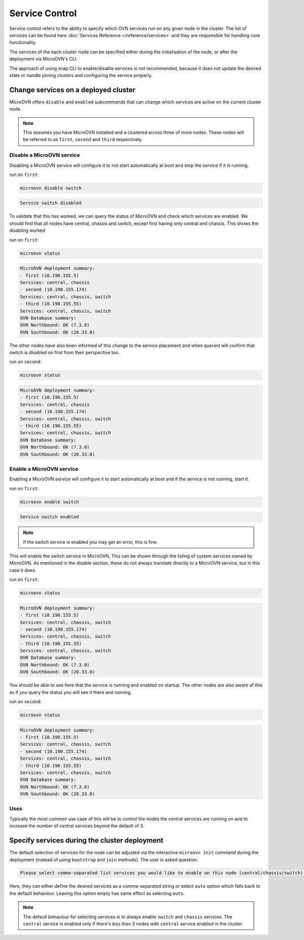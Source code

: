 ===============
Service Control
===============

Service control refers to the ability to specify which OVN services run
on any given node in the cluster. The list of services can be found here
:doc:`Services Reference </reference/services>` and they are responsible for
handling core functionality.

The services of the each cluster node can be specified either during the
initialisation of the node, or after the deployment via MicroOVN's CLI.

The approach of using snap CLI to enable/disable services is not recommended,
because it does not update the desired state or handle joining clusters and
configuring the service properly.

Change services on a deployed cluster
-------------------------------------

MicroOVN offers ``disable`` and ``enabled`` subcommands that can change which
services are active on the current cluster node.

.. note::

   This assumes you have MicroOVN installed and a clustered across three of more
   nodes. These nodes will be referred to as ``first``, ``second`` and ``third``
   respectively.

Disable a MicroOVN service
~~~~~~~~~~~~~~~~~~~~~~~~~~

Disabling a MicroOVN service will configure it to not start automatically at
boot and stop the service if it is running.

run on ``first``:

.. code-block:: none

   microovn disable switch

.. code-block:: none

   Service switch disabled

To validate that this has worked, we can query the status of MicroOVN and check
which services are enabled. We should find that all nodes have central, chassis
and switch, except first having only central and chassis. This shows the
disabling worked

run on ``first``:

.. code-block:: none

   microovn status

.. code-block:: none

   MicroOVN deployment summary:
   - first (10.190.155.5)
   Services: central, chassis
   - second (10.190.155.174)
   Services: central, chassis, switch
   - third (10.190.155.55)
   Services: central, chassis, switch
   OVN Database summary:
   OVN Northbound: OK (7.3.0)
   OVN Southbound: OK (20.33.0)

The other nodes have also been informed of this change to the service placement
and when queried will confirm that switch is disabled on first from their
perspective too.

run on ``second``:

.. code-block:: none

   microovn status

.. code-block:: none

   MicroOVN deployment summary:
   - first (10.190.155.5)
   Services: central, chassis
   - second (10.190.155.174)
   Services: central, chassis, switch
   - third (10.190.155.55)
   Services: central, chassis, switch
   OVN Database summary:
   OVN Northbound: OK (7.3.0)
   OVN Southbound: OK (20.33.0)


Enable a MicroOVN service
~~~~~~~~~~~~~~~~~~~~~~~~~

Enabling a MicroOVN service will configure it to start automatically at boot and
if the service is not running, start it.

run on ``first``:

.. code-block:: none

   microovn enable switch

.. code-block:: none

   Service switch enabled

.. note::

   If the switch service is enabled you may get an error, this is fine.

This will enable the switch service in MicroOVN, This can be shown through the
listing of system services owned by MicroOVN. As mentioned in the disable
section, these do not always translate directly to a MicroOVN service, but in
this case it does.

run on ``first``:

.. code-block:: none

   microovn status

.. code-block:: none

   MicroOVN deployment summary:
   - first (10.190.155.5)
   Services: central, chassis, switch
   - second (10.190.155.174)
   Services: central, chassis, switch
   - third (10.190.155.55)
   Services: central, chassis, switch
   OVN Database summary:
   OVN Northbound: OK (7.3.0)
   OVN Southbound: OK (20.33.0)

You should be able to see here that the service is running and enabled on
startup. The other nodes are also aware of this as if you query the status you
will see it there and running.

run on ``second``:

.. code-block:: none

   microovn status

.. code-block:: none

   MicroOVN deployment summary:
   - first (10.190.155.5)
   Services: central, chassis, switch
   - second (10.190.155.174)
   Services: central, chassis, switch
   - third (10.190.155.55)
   Services: central, chassis, switch
   OVN Database summary:
   OVN Northbound: OK (7.3.0)
   OVN Southbound: OK (20.33.0)

Uses
~~~~

Typically the most common use case of this will be to control the nodes the
central services are running on and to increase the number of central services
beyond the default of 3.

Specify services during the cluster deployment
----------------------------------------------

The default selection of services for the node can be adjusted via the interactive
``microovn init`` command during the deployment (instead of using ``bootstrap`` and
``join`` methods). The user is asked question:

.. code-block:: none

   Please select comma-separated list services you would like to enable on this node (central/chassis/switch) or let MicroOVN automatically decide (auto) [default=auto]:

Here, they can either define the desired services as a comma-separated string or select
``auto`` option which falls back to the default behaviour. Leaving this option empty
has same effect as selecting ``auto``.

.. note::

   The default behaviour for selecting services is to always enable ``switch``
   and ``chassis`` services. The ``central`` service is enabled only if there's less
   than 3 nodes with ``central`` service enabled in the cluster.
